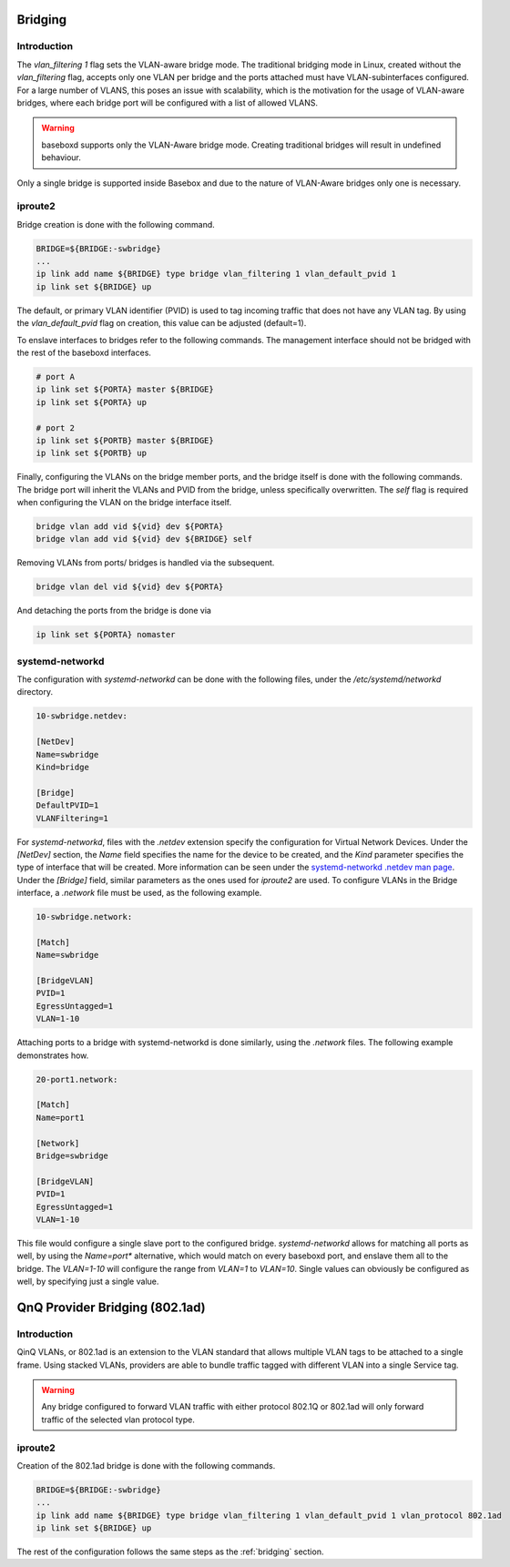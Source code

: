 .. _bridging:

Bridging
--------

Introduction
^^^^^^^^^^^^

The `vlan_filtering 1` flag sets the VLAN-aware bridge mode. The traditional bridging mode in Linux, created without the `vlan_filtering` flag, accepts only one VLAN per bridge and the ports attached must have VLAN-subinterfaces configured. For a large number of VLANS, this poses an issue with scalability, which is the motivation for the usage of VLAN-aware bridges, where each bridge port will be configured with a list of allowed VLANS.

.. warning:: baseboxd supports only the VLAN-Aware bridge mode. Creating traditional bridges will result in undefined behaviour.

Only a single bridge is supported inside Basebox and due to the nature of VLAN-Aware bridges only one is necessary.

iproute2
^^^^^^^^

Bridge creation is done with the following command.

.. code-block:: bash
  
  BRIDGE=${BRIDGE:-swbridge}
  ...
  ip link add name ${BRIDGE} type bridge vlan_filtering 1 vlan_default_pvid 1
  ip link set ${BRIDGE} up

The default, or primary VLAN identifier (PVID) is used to tag incoming traffic that does not have any VLAN tag. By using the `vlan_default_pvid` flag on creation, this value can be adjusted (default=1).

To enslave interfaces to bridges refer to the following commands. The management interface should not be bridged with the rest of the baseboxd interfaces.

.. code-block:: bash

  # port A
  ip link set ${PORTA} master ${BRIDGE}
  ip link set ${PORTA} up

  # port 2
  ip link set ${PORTB} master ${BRIDGE}
  ip link set ${PORTB} up
  
Finally, configuring the VLANs on the bridge member ports, and the bridge itself is done with the following commands. The bridge port will inherit the VLANs and PVID from the bridge, unless specifically overwritten. The `self` flag is required when configuring the VLAN on the bridge interface itself.

.. code-block:: bash

    bridge vlan add vid ${vid} dev ${PORTA}
    bridge vlan add vid ${vid} dev ${BRIDGE} self

Removing VLANs from ports/ bridges is handled via the subsequent.

.. code-block:: bash

    bridge vlan del vid ${vid} dev ${PORTA}

And detaching the ports from the bridge is done via

.. code-block:: bash

    ip link set ${PORTA} nomaster

systemd-networkd
^^^^^^^^^^^^^^^^

The configuration with `systemd-networkd` can be done with the following files, under the `/etc/systemd/networkd` directory.

.. code-block:: bash

  10-swbridge.netdev:

  [NetDev]
  Name=swbridge
  Kind=bridge
  
  [Bridge]
  DefaultPVID=1
  VLANFiltering=1

For `systemd-networkd`, files with the `.netdev` extension specify the configuration for Virtual Network Devices. Under the `[NetDev]` section, the `Name` field specifies the name for the device to be created, and the `Kind` parameter specifies the type of interface that will be created. More information can be seen under the `systemd-networkd .netdev man page <https://www.freedesktop.org/software/systemd/man/systemd.netdev.html#Supported%20netdev%20kinds>`_. Under the `[Bridge]` field, similar parameters as the ones used for `iproute2` are used. To configure VLANs in the Bridge interface, a `.network` file must be used, as the following example.

.. code-block:: bash

  10-swbridge.network:

  [Match]
  Name=swbridge
   
  [BridgeVLAN]
  PVID=1
  EgressUntagged=1
  VLAN=1-10

Attaching ports to a bridge with systemd-networkd is done similarly, using the `.network` files. The following example demonstrates how.

.. code-block:: bash

  20-port1.network:

  [Match]
  Name=port1
  
  [Network]
  Bridge=swbridge
  
  [BridgeVLAN]
  PVID=1
  EgressUntagged=1
  VLAN=1-10

This file would configure a single slave port to the configured bridge. `systemd-networkd` allows for matching all ports as well, by using the `Name=port*` alternative, which would match on every baseboxd port, and enslave them all to the bridge. The `VLAN=1-10` will configure the range from `VLAN=1` to `VLAN=10`. Single values can obviously be configured as well, by specifying just a single value.

QnQ Provider Bridging (802.1ad)
-------------------------------

Introduction
^^^^^^^^^^^^

QinQ VLANs, or 802.1ad is an extension to the VLAN standard that allows multiple VLAN tags to be attached to a single frame. Using stacked VLANs, providers are able to bundle traffic tagged with different VLAN into a single Service tag. 

.. warning:: Any bridge configured to forward VLAN traffic with either protocol 802.1Q or 802.1ad will only forward traffic of the selected vlan protocol type.

iproute2
^^^^^^^^

Creation of the 802.1ad bridge is done with the following commands.

.. code-block:: bash
  
  BRIDGE=${BRIDGE:-swbridge}
  ...
  ip link add name ${BRIDGE} type bridge vlan_filtering 1 vlan_default_pvid 1 vlan_protocol 802.1ad
  ip link set ${BRIDGE} up

The rest of the configuration follows the same steps as the :ref:`bridging` section. 

